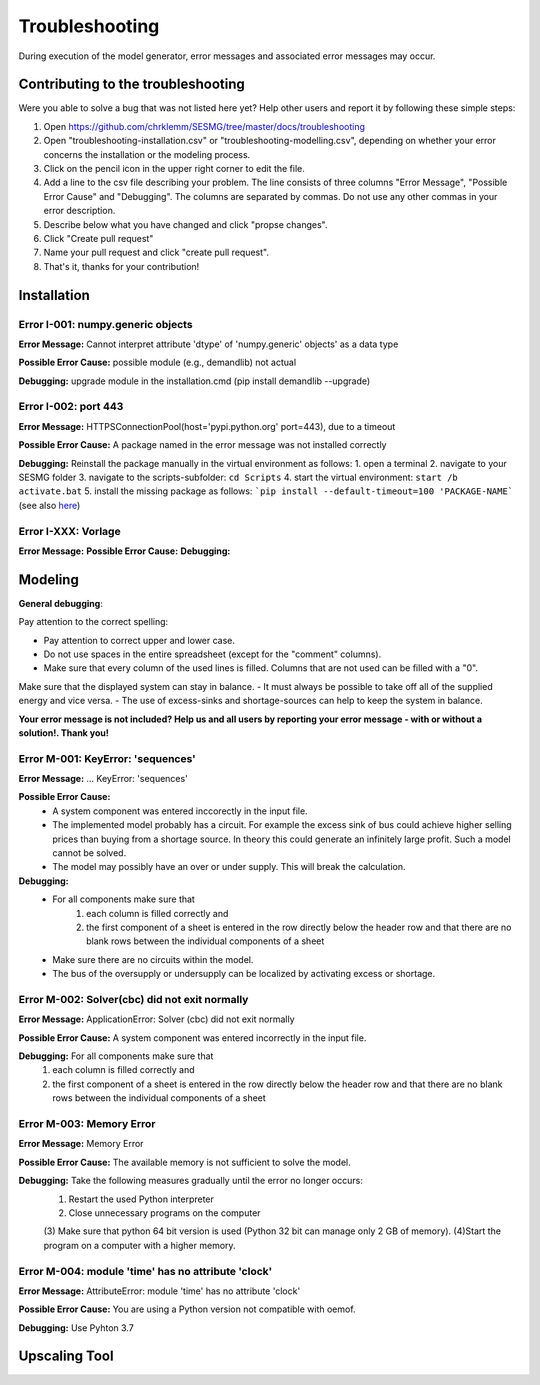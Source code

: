 Troubleshooting
*************************************************
During execution of the model generator, error messages and associated error messages may occur. 


Contributing to the troubleshooting
===============================

Were you able to solve a bug that was not listed here yet? Help other users and report it by following these simple steps:

1. Open https://github.com/chrklemm/SESMG/tree/master/docs/troubleshooting

2. Open "troubleshooting-installation.csv" or "troubleshooting-modelling.csv", depending on whether your error concerns the installation or the modeling process.

3. Click on the pencil icon in the upper right corner to edit the file.

4. Add a line to the csv file describing your problem. The line consists of three columns "Error Message", "Possible Error Cause" and "Debugging". The columns are separated by commas. Do not use any other commas in your error description.

5. Describe below what you have changed and click "propse changes".

6. Click "Create pull request"

7. Name your pull request and click "create pull request".

8. That's it, thanks for your contribution!



Installation
===============================

Error I-001: numpy.generic objects
----------------------------------
**Error Message:** Cannot interpret attribute 'dtype' of 'numpy.generic' objects' as a data type

**Possible Error Cause:** possible module (e.g., demandlib) not actual

**Debugging:** upgrade module in the installation.cmd (pip install demandlib --upgrade)

Error I-002: port 443
----------------------------------
**Error Message:** HTTPSConnectionPool(host='pypi.python.org' port=443), due to a timeout

**Possible Error Cause:** A package named in the error message was not installed correctly

**Debugging:** Reinstall the package manually in the virtual environment as follows: 1. open a terminal 2. navigate to your SESMG folder 3. navigate to the scripts-subfolder: ``cd Scripts`` 4. start the virtual environment: ``start /b activate.bat`` 5. install the missing package as follows: ```pip install --default-timeout=100 'PACKAGE-NAME``` (see also `here <https://stackoverflow.com/questions/43298872/how-to-solve-readtimeouterror-httpsconnectionpoolhost-pypi-python-org-port>`_)


Error I-XXX: Vorlage
----------------------------------
**Error Message:**
**Possible Error Cause:**
**Debugging:**


Modeling
===============================

**General debugging**:

Pay attention to the correct spelling:

- Pay attention to correct upper and lower case.
- Do not use spaces in the entire spreadsheet (except for the "comment" columns).
- Make sure that every column of the used lines is filled. Columns that are not used can be filled with a "0".

Make sure that the displayed system can stay in balance.
- It must always be possible to take off all of the supplied energy and vice versa.
- The use of excess-sinks and shortage-sources can help to keep the system in balance.

**Your error message is not included? Help us and all users by reporting your error message - with or without a solution!. Thank you!**

Error M-001: KeyError: 'sequences'
----------------------------------
**Error Message:** ... KeyError: 'sequences'

**Possible Error Cause:** 
   - A system component was entered inccorectly in the input file.
   - The implemented model probably has a circuit. For example the excess sink of bus could achieve higher selling prices than buying from a shortage source. In theory this could generate an infinitely large profit. Such a model cannot be solved.  
   - The model may possibly have an over or under supply. This will break the calculation.

**Debugging:** 
   - For all components make sure that 
      1) each column is filled correctly  and 
      2) the first component of a sheet is entered in the row directly below the header row  and that there are no blank rows between the individual components of a sheet
   - Make sure  there are no circuits within the model.
   - The bus of the oversupply or undersupply can be localized by activating excess or shortage.
   
Error M-002: Solver(cbc) did not exit normally
----------------------------------------------
**Error Message:** ApplicationError: Solver (cbc) did not exit normally

**Possible Error Cause:** A system component was entered incorrectly in the input file.

**Debugging:** For all components  make sure that 
   1) each column is filled correctly and 
   2) the first component of a sheet is entered in the row directly below the header row  and that there are no blank rows between the individual components of a sheet
   
Error M-003: Memory Error
---------------------------------------------------
**Error Message:** Memory Error

**Possible Error Cause:** The available memory is not sufficient to solve the model.

**Debugging:** Take the following measures gradually until the error no longer occurs: 
   (1) Restart the used Python interpreter 
   (2) Close unnecessary programs on the computer 
   (3) Make sure that python 64 bit version is used (Python 32 bit can manage only 2 GB of memory). 
   (4)Start the program on a computer with a higher memory.

Error M-004: module 'time' has no attribute 'clock'
---------------------------------------------------
**Error Message:** AttributeError: module 'time' has no attribute 'clock'

**Possible Error Cause:** You are using a Python version not compatible with oemof.

**Debugging:** Use Pyhton 3.7
   
.. csv-table::
   :file: ../troubleshooting/troubleshooting-modelling.csv
   :header-rows: 1
   
   
Upscaling Tool
===============================
.. csv-table:: 
   :file: ../troubleshooting/troubleshooting-upscaling.csv
   :header-rows: 1 
          

